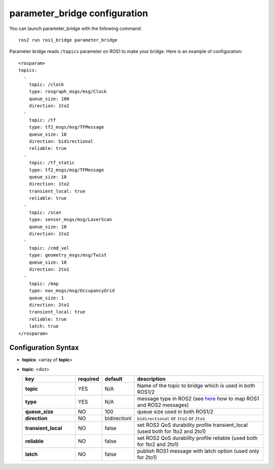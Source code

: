 parameter_bridge configuration
==============================

You can launch parameter_bridge with the following command::
  
    ros2 run ros1_bridge parameter_bridge

Parameter bridge reads ``/topics`` parameter on ROS1 to make your bridge. Here is an example of configuration::

 <rosparam>
 topics:
   -
     topic: /clock
     type: rosgraph_msgs/msg/Clock
     queue_size: 100
     direction: 1to2
   -
     topic: /tf
     type: tf2_msgs/msg/TFMessage
     queue_size: 10
     direction: bidirectional
     reliable: true
   -
     topic: /tf_static
     type: tf2_msgs/msg/TFMessage
     queue_size: 10
     direction: 1to2
     transient_local: true
     reliable: true
   -
     topic: /scan
     type: sensor_msgs/msg/LaserScan
     queue_size: 10
     direction: 1to2
   -
     topic: /cmd_vel
     type: geometry_msgs/msg/Twist
     queue_size: 10
     direction: 2to1
   -
     topic: /map
     type: nav_msgs/msg/OccupancyGrid
     queue_size: 1
     direction: 2to1
     transient_local: true
     reliable: true
     latch: true
 </rosparam>

Configuration Syntax
--------------------

- **topics**: <array of **topic**>
- **topic**: <dict>

  .. csv-table:: 
   :header: "key", "required", "default", "description"
   :widths: 20, 10, 10, 50

   **topic**, YES, N/A, Name of the topic to bridge which is used in both ROS1/2
   **type**,       YES, N/A, message type in ROS2 (see `here <./index.rst>`_ how to map ROS1 and ROS2 messages)
   **queue_size**, NO,  100, queue size used in both ROS1/2 
   **direction**,  NO,  bidirectionl, ``bidirectional`` or ``1to2`` or ``2to1``
   **transient_local**, NO, false, set ROS2 QoS durability profile transient_local (used both for 1to2 and 2to1)
   **reliable**,        NO, false, set ROS2 QoS durability profile reliable (used both for 1to2 and 2to1)
   **latch**,           NO, false, publish ROS1 message with latch option (used only for 2to1)
  
